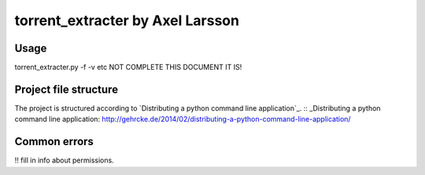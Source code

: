 torrent_extracter by Axel Larsson
===============================================

Usage
-----
torrent_extracter.py -f -v etc NOT COMPLETE THIS DOCUMENT IT IS!

Project file structure
----------------------
The project is structured according to `Distributing a python command line application`_.
:: _Distributing a python command line application: http://gehrcke.de/2014/02/distributing-a-python-command-line-application/

Common errors
-------------
!!  fill in info about permissions.
